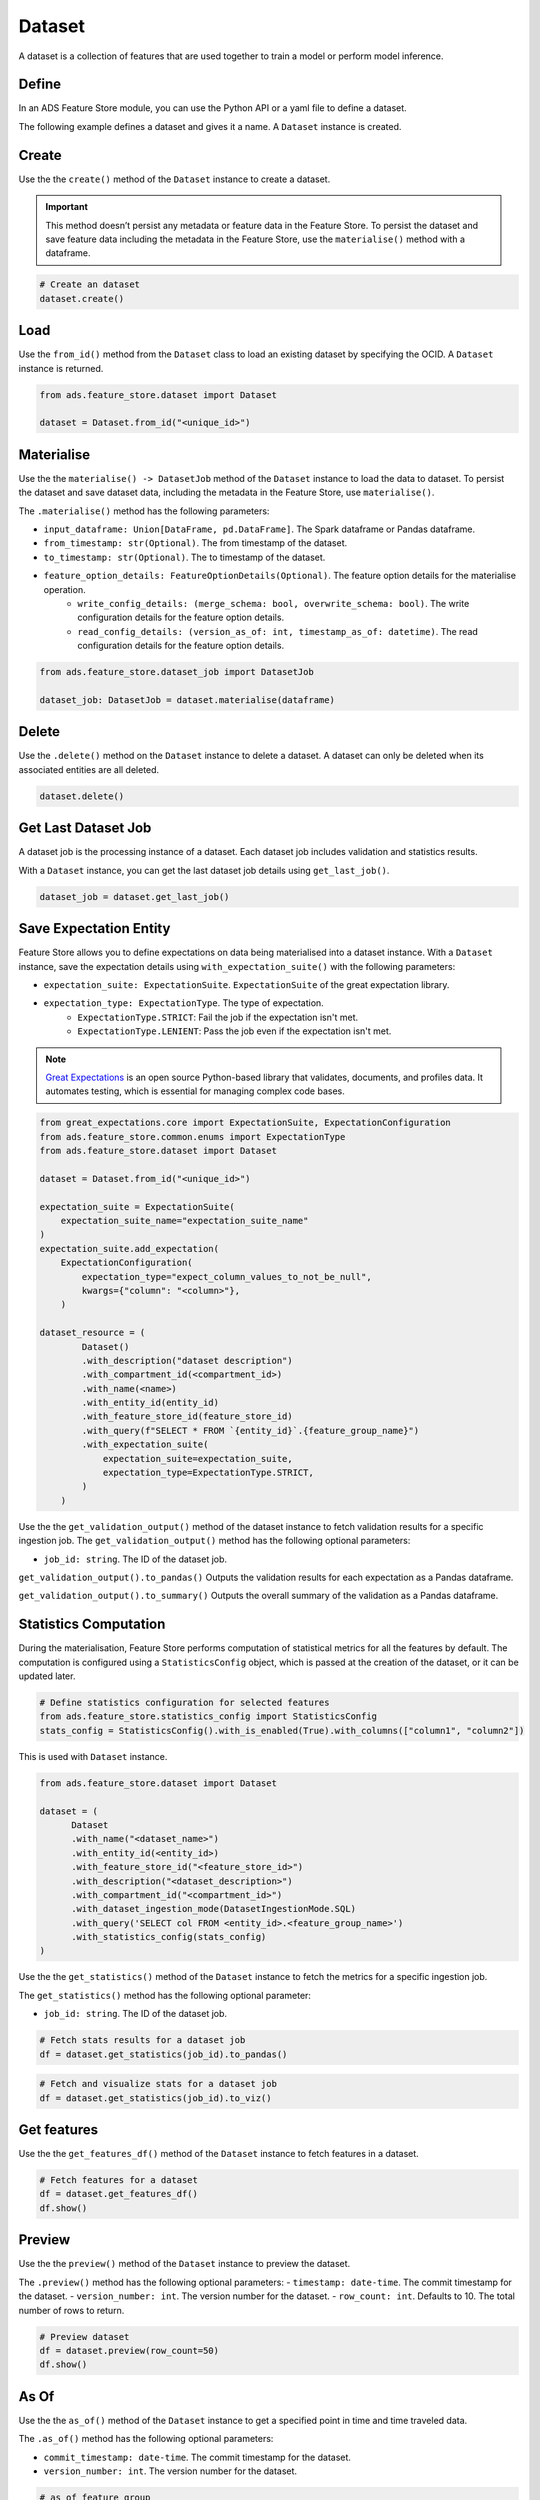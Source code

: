 Dataset
********

A dataset is a collection of features that are used together to train a model or perform model inference.

.. image:: figures/dataset.png

Define
======

In an ADS Feature Store module, you can use the Python API or a yaml file to define a dataset.


The following example defines a dataset and gives it a name. A ``Dataset`` instance is created.

.. tabs::

  .. code-tab:: Python3
    :caption: Python

    from ads.feature_store.dataset import Dataset

    dataset = (
        Dataset
        .with_name("<dataset_name>")
        .with_entity_id(<entity_id>)
        .with_feature_store_id("<feature_store_id>")
        .with_description("<dataset_description>")
        .with_compartment_id("<compartment_id>")
        .with_dataset_ingestion_mode(DatasetIngestionMode.SQL)
        .with_query('SELECT col FROM <entity_id>.<feature_group_name>')
    )

  .. code-tab:: Python3
    :caption: YAML

    from ads.feature_store.dataset import Dataset

    yaml_string = """
    kind: dataset
    spec:
      compartmentId: ocid1.compartment..<unique_id>
      description: <dataset_description>
      name: <dataset_name>
      featureStoreId: <feature_store_id>
    type: dataset
    """

    dataset = Dataset.from_yaml(yaml_string)


Create
======

Use the the ``create()`` method of the ``Dataset`` instance to create a dataset.

.. important::

 This method doesn’t persist any metadata or feature data in the Feature Store. To persist the dataset and save feature data including the metadata in the Feature Store, use the ``materialise()`` method with a dataframe.

.. code-block:: python3

  # Create an dataset
  dataset.create()


Load
====

Use the ``from_id()`` method from the ``Dataset`` class to load an existing dataset by specifying the OCID. A ``Dataset`` instance is returned.

.. code-block:: python3

  from ads.feature_store.dataset import Dataset

  dataset = Dataset.from_id("<unique_id>")

Materialise
===========

Use the the ``materialise() -> DatasetJob`` method of the ``Dataset`` instance to load the data to dataset. To persist the dataset and save dataset data, including the metadata in the Feature Store, use ``materialise()``.

The ``.materialise()`` method has the following parameters:

- ``input_dataframe: Union[DataFrame, pd.DataFrame]``. The Spark dataframe or Pandas dataframe.
- ``from_timestamp: str(Optional)``. The from timestamp of the dataset.
- ``to_timestamp: str(Optional)``. The to timestamp of the dataset.
- ``feature_option_details: FeatureOptionDetails(Optional)``. The feature option details for the materialise operation.
    - ``write_config_details: (merge_schema: bool, overwrite_schema: bool)``. The write configuration details for the feature option details.
    - ``read_config_details: (version_as_of: int, timestamp_as_of: datetime)``. The read configuration details for the feature option details.

.. code-block:: python3

  from ads.feature_store.dataset_job import DatasetJob

  dataset_job: DatasetJob = dataset.materialise(dataframe)

.. seealso::
   :ref:`Dataset Job`


Delete
======

Use the ``.delete()`` method on the ``Dataset`` instance to delete a dataset. A dataset can only be deleted when its associated entities are all deleted.

.. code-block:: python3

  dataset.delete()

Get Last Dataset Job
====================
A dataset job is the processing instance of a dataset. Each dataset job includes validation and statistics results.

With a ``Dataset`` instance, you can get the last dataset job details using ``get_last_job()``.

.. code-block:: python3

  dataset_job = dataset.get_last_job()

Save Expectation Entity
=======================
Feature Store allows you to define expectations on data being materialised into a dataset instance. With a ``Dataset`` instance, save the expectation details using ``with_expectation_suite()`` with the following parameters:

- ``expectation_suite: ExpectationSuite``. ``ExpectationSuite`` of the great expectation library.
- ``expectation_type: ExpectationType``. The type of expectation.
        - ``ExpectationType.STRICT``: Fail the job if the expectation isn't met.
        - ``ExpectationType.LENIENT``: Pass the job even if the expectation isn't met.

.. note::

  `Great Expectations <https://docs.greatexpectations.io/docs/0.15.50/>`_  is an open source Python-based library that validates, documents, and profiles data. It automates testing, which is essential for managing complex code bases.

.. image:: figures/validation.png

.. code-block:: python3

    from great_expectations.core import ExpectationSuite, ExpectationConfiguration
    from ads.feature_store.common.enums import ExpectationType
    from ads.feature_store.dataset import Dataset

    dataset = Dataset.from_id("<unique_id>")

    expectation_suite = ExpectationSuite(
        expectation_suite_name="expectation_suite_name"
    )
    expectation_suite.add_expectation(
        ExpectationConfiguration(
            expectation_type="expect_column_values_to_not_be_null",
            kwargs={"column": "<column>"},
        )

    dataset_resource = (
            Dataset()
            .with_description("dataset description")
            .with_compartment_id(<compartment_id>)
            .with_name(<name>)
            .with_entity_id(entity_id)
            .with_feature_store_id(feature_store_id)
            .with_query(f"SELECT * FROM `{entity_id}`.{feature_group_name}")
            .with_expectation_suite(
                expectation_suite=expectation_suite,
                expectation_type=ExpectationType.STRICT,
            )
        )

Use the the ``get_validation_output()`` method of the dataset instance to fetch validation results for a specific ingestion job.
The ``get_validation_output()`` method has the following optional parameters:

- ``job_id: string``. The ID of the dataset job.

``get_validation_output().to_pandas()`` Outputs the validation results for each expectation as a Pandas dataframe.

.. image:: figures/dataset_validation_results.png

``get_validation_output().to_summary()`` Outputs the overall summary of the validation as a Pandas dataframe.

.. image:: figures/dataset_validation_summary.png

.. seealso::

    :ref:`Feature Validation`

Statistics Computation
========================
During the materialisation, Feature Store performs computation of statistical metrics for all the features by default. The computation is configured using a ``StatisticsConfig`` object, which is passed at the creation of the dataset, or it can be updated later.

.. code-block:: python3

  # Define statistics configuration for selected features
  from ads.feature_store.statistics_config import StatisticsConfig
  stats_config = StatisticsConfig().with_is_enabled(True).with_columns(["column1", "column2"])

This is used with ``Dataset`` instance.

.. code-block:: python3

  from ads.feature_store.dataset import Dataset

  dataset = (
        Dataset
        .with_name("<dataset_name>")
        .with_entity_id(<entity_id>)
        .with_feature_store_id("<feature_store_id>")
        .with_description("<dataset_description>")
        .with_compartment_id("<compartment_id>")
        .with_dataset_ingestion_mode(DatasetIngestionMode.SQL)
        .with_query('SELECT col FROM <entity_id>.<feature_group_name>')
        .with_statistics_config(stats_config)
  )

Use the the ``get_statistics()`` method of the ``Dataset`` instance to fetch the metrics for a specific ingestion job.

The ``get_statistics()`` method has the following optional parameter:

- ``job_id: string``. The ID of the dataset job.

.. code-block:: python3

  # Fetch stats results for a dataset job
  df = dataset.get_statistics(job_id).to_pandas()

.. image:: figures/dataset_statistics.png

.. code-block:: python3

  # Fetch and visualize stats for a dataset job
  df = dataset.get_statistics(job_id).to_viz()

.. image:: figures/dataset_statistics_viz.png


.. seealso::

    :ref:`Statistics`


Get features
============
Use the the ``get_features_df()`` method of the ``Dataset`` instance to fetch features in a dataset.

.. code-block:: python3

  # Fetch features for a dataset
  df = dataset.get_features_df()
  df.show()


Preview
========

.. deprecated:: 1.0.3
   Use :func:`as_of` instead.

Use the the ``preview()`` method of the ``Dataset`` instance to preview the dataset.

The ``.preview()`` method has the following optional parameters:
- ``timestamp: date-time``. The commit timestamp for the dataset.
- ``version_number: int``. The version number for the dataset.
- ``row_count: int``. Defaults to 10. The total number of rows to return.

.. code-block:: python3

  # Preview dataset
  df = dataset.preview(row_count=50)
  df.show()

As Of
=======

Use the the ``as_of()`` method of the ``Dataset`` instance to get a specified point in time and time traveled data.

The ``.as_of()`` method has the following optional parameters:

- ``commit_timestamp: date-time``. The commit timestamp for the dataset.
- ``version_number: int``. The version number for the dataset.

.. code-block:: python3

  # as_of feature group
  df = dataset.as_of(version_number=1)


Restore
=======
Use the the ``restore()`` method of the ``Dataset`` instance to restore the dataset to a particular version and timestamp.

The ``.restore()`` method has the following optional parameters:
- ``timestamp: date-time``. The commit timestamp for the dataset.
- ``version_number: int``. The version number for the dataset.

.. code-block:: python3

  # Restore the dataset to a particular version and timestamp
  df = feature_group.restore(version_number=2)
  df.show()


Profile
=======
Use the the ``profile()`` method of the ``Dataset`` instance to profile the dataset.

.. code-block:: python3

  # Profile dataset
  df = dataset.profile()
  df.show()


History
=======
Use the the ``history()`` method of the ``Dataset`` instance to show the history of the dataset.

.. code-block:: python3

  # Show history of dataset
  df = dataset.history()
  df.show()


Visualize Lineage
=================

Use the ``show()`` method on the ``Dataset`` instance to visualize the lineage of the dataset.

The ``show()`` method has the following optional parameter:

- ``rankdir: (str, optional)``. Defaults to ``LR``. The allowed values are ``TB`` or ``LR``. This parameter is applicable only for ``graph`` mode. It renders the direction of the graph as either top to bottom (TB) or left to right (LR).


.. code-block:: python3

  dataset.show()

The following is an example of the output:

.. figure:: figures/dataset_lineage.png
  :width: 400


Add Model Details
=================

Use the the ``add_models()`` method of the ``Dataset`` instance to add model IDs to the dataset.
The ``.add_models()`` method has the following parameter:

- ``model_details: ModelDetails``.  Provide ``items: List[str]`` as parameter and model IDs are passed as items.

.. code-block:: python3

  dataset.add_models(ModelDetails().with_items([<ocid1.datasciencemodel..<unique_id>]))
